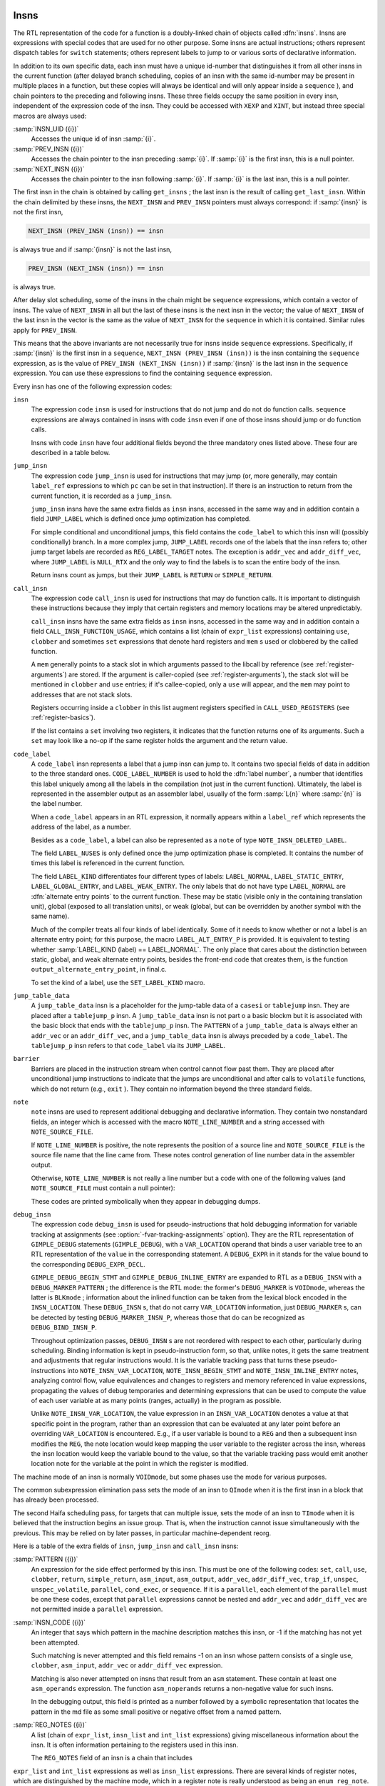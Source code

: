   .. _insns:

Insns
*****

.. index:: insns

The RTL representation of the code for a function is a doubly-linked
chain of objects called :dfn:`insns`.  Insns are expressions with
special codes that are used for no other purpose.  Some insns are
actual instructions; others represent dispatch tables for ``switch``
statements; others represent labels to jump to or various sorts of
declarative information.

In addition to its own specific data, each insn must have a unique
id-number that distinguishes it from all other insns in the current
function (after delayed branch scheduling, copies of an insn with the
same id-number may be present in multiple places in a function, but
these copies will always be identical and will only appear inside a
``sequence`` ), and chain pointers to the preceding and following
insns.  These three fields occupy the same position in every insn,
independent of the expression code of the insn.  They could be accessed
with ``XEXP`` and ``XINT``, but instead three special macros are
always used:

.. index:: INSN_UID

:samp:`INSN_UID ({i})`
  Accesses the unique id of insn :samp:`{i}`.

  .. index:: PREV_INSN

:samp:`PREV_INSN ({i})`
  Accesses the chain pointer to the insn preceding :samp:`{i}`.
  If :samp:`{i}` is the first insn, this is a null pointer.

  .. index:: NEXT_INSN

:samp:`NEXT_INSN ({i})`
  Accesses the chain pointer to the insn following :samp:`{i}`.
  If :samp:`{i}` is the last insn, this is a null pointer.

.. index:: get_insns

.. index:: get_last_insn

The first insn in the chain is obtained by calling ``get_insns`` ; the
last insn is the result of calling ``get_last_insn``.  Within the
chain delimited by these insns, the ``NEXT_INSN`` and
``PREV_INSN`` pointers must always correspond: if :samp:`{insn}` is not
the first insn,

.. code-block:: c++

  NEXT_INSN (PREV_INSN (insn)) == insn

is always true and if :samp:`{insn}` is not the last insn,

.. code-block:: c++

  PREV_INSN (NEXT_INSN (insn)) == insn

is always true.

After delay slot scheduling, some of the insns in the chain might be
``sequence`` expressions, which contain a vector of insns.  The value
of ``NEXT_INSN`` in all but the last of these insns is the next insn
in the vector; the value of ``NEXT_INSN`` of the last insn in the vector
is the same as the value of ``NEXT_INSN`` for the ``sequence`` in
which it is contained.  Similar rules apply for ``PREV_INSN``.

This means that the above invariants are not necessarily true for insns
inside ``sequence`` expressions.  Specifically, if :samp:`{insn}` is the
first insn in a ``sequence``, ``NEXT_INSN (PREV_INSN (insn))``
is the insn containing the ``sequence`` expression, as is the value
of ``PREV_INSN (NEXT_INSN (insn))`` if :samp:`{insn}` is the last
insn in the ``sequence`` expression.  You can use these expressions
to find the containing ``sequence`` expression.

Every insn has one of the following expression codes:

.. index:: insn

``insn``
  The expression code ``insn`` is used for instructions that do not jump
  and do not do function calls.  ``sequence`` expressions are always
  contained in insns with code ``insn`` even if one of those insns
  should jump or do function calls.

  Insns with code ``insn`` have four additional fields beyond the three
  mandatory ones listed above.  These four are described in a table below.

  .. index:: jump_insn

``jump_insn``
  The expression code ``jump_insn`` is used for instructions that may
  jump (or, more generally, may contain ``label_ref`` expressions to
  which ``pc`` can be set in that instruction).  If there is an
  instruction to return from the current function, it is recorded as a
  ``jump_insn``.

  .. index:: JUMP_LABEL

  ``jump_insn`` insns have the same extra fields as ``insn`` insns,
  accessed in the same way and in addition contain a field
  ``JUMP_LABEL`` which is defined once jump optimization has completed.

  For simple conditional and unconditional jumps, this field contains
  the ``code_label`` to which this insn will (possibly conditionally)
  branch.  In a more complex jump, ``JUMP_LABEL`` records one of the
  labels that the insn refers to; other jump target labels are recorded
  as ``REG_LABEL_TARGET`` notes.  The exception is ``addr_vec``
  and ``addr_diff_vec``, where ``JUMP_LABEL`` is ``NULL_RTX``
  and the only way to find the labels is to scan the entire body of the
  insn.

  Return insns count as jumps, but their ``JUMP_LABEL`` is ``RETURN``
  or ``SIMPLE_RETURN``.

  .. index:: call_insn

``call_insn``
  The expression code ``call_insn`` is used for instructions that may do
  function calls.  It is important to distinguish these instructions because
  they imply that certain registers and memory locations may be altered
  unpredictably.

  .. index:: CALL_INSN_FUNCTION_USAGE

  ``call_insn`` insns have the same extra fields as ``insn`` insns,
  accessed in the same way and in addition contain a field
  ``CALL_INSN_FUNCTION_USAGE``, which contains a list (chain of
  ``expr_list`` expressions) containing ``use``, ``clobber`` and
  sometimes ``set`` expressions that denote hard registers and
  ``mem`` s used or clobbered by the called function.

  A ``mem`` generally points to a stack slot in which arguments passed
  to the libcall by reference (see :ref:`register-arguments`) are stored.  If the argument is
  caller-copied (see :ref:`register-arguments`),
  the stack slot will be mentioned in ``clobber`` and ``use``
  entries; if it's callee-copied, only a ``use`` will appear, and the
  ``mem`` may point to addresses that are not stack slots.

  Registers occurring inside a ``clobber`` in this list augment
  registers specified in ``CALL_USED_REGISTERS`` (see :ref:`register-basics`).

  If the list contains a ``set`` involving two registers, it indicates
  that the function returns one of its arguments.  Such a ``set`` may
  look like a no-op if the same register holds the argument and the return
  value.

  .. index:: code_label

  .. index:: CODE_LABEL_NUMBER

``code_label``
  A ``code_label`` insn represents a label that a jump insn can jump
  to.  It contains two special fields of data in addition to the three
  standard ones.  ``CODE_LABEL_NUMBER`` is used to hold the :dfn:`label
  number`, a number that identifies this label uniquely among all the
  labels in the compilation (not just in the current function).
  Ultimately, the label is represented in the assembler output as an
  assembler label, usually of the form :samp:`L{n}` where :samp:`{n}` is
  the label number.

  When a ``code_label`` appears in an RTL expression, it normally
  appears within a ``label_ref`` which represents the address of
  the label, as a number.

  Besides as a ``code_label``, a label can also be represented as a
  ``note`` of type ``NOTE_INSN_DELETED_LABEL``.

  .. index:: LABEL_NUSES

  The field ``LABEL_NUSES`` is only defined once the jump optimization
  phase is completed.  It contains the number of times this label is
  referenced in the current function.

  .. index:: LABEL_KIND

  .. index:: SET_LABEL_KIND

  .. index:: LABEL_ALT_ENTRY_P

  .. index:: alternate entry points

  The field ``LABEL_KIND`` differentiates four different types of
  labels: ``LABEL_NORMAL``, ``LABEL_STATIC_ENTRY``,
  ``LABEL_GLOBAL_ENTRY``, and ``LABEL_WEAK_ENTRY``.  The only labels
  that do not have type ``LABEL_NORMAL`` are :dfn:`alternate entry
  points` to the current function.  These may be static (visible only in
  the containing translation unit), global (exposed to all translation
  units), or weak (global, but can be overridden by another symbol with the
  same name).

  Much of the compiler treats all four kinds of label identically.  Some
  of it needs to know whether or not a label is an alternate entry point;
  for this purpose, the macro ``LABEL_ALT_ENTRY_P`` is provided.  It is
  equivalent to testing whether :samp:`LABEL_KIND (label) == LABEL_NORMAL`.
  The only place that cares about the distinction between static, global,
  and weak alternate entry points, besides the front-end code that creates
  them, is the function ``output_alternate_entry_point``, in
  final.c.

  To set the kind of a label, use the ``SET_LABEL_KIND`` macro.

  .. index:: jump_table_data

``jump_table_data``
  A ``jump_table_data`` insn is a placeholder for the jump-table data
  of a ``casesi`` or ``tablejump`` insn.  They are placed after
  a ``tablejump_p`` insn.  A ``jump_table_data`` insn is not part o
  a basic blockm but it is associated with the basic block that ends with
  the ``tablejump_p`` insn.  The ``PATTERN`` of a ``jump_table_data``
  is always either an ``addr_vec`` or an ``addr_diff_vec``, and a
  ``jump_table_data`` insn is always preceded by a ``code_label``.
  The ``tablejump_p`` insn refers to that ``code_label`` via its
  ``JUMP_LABEL``.

  .. index:: barrier

``barrier``
  Barriers are placed in the instruction stream when control cannot flow
  past them.  They are placed after unconditional jump instructions to
  indicate that the jumps are unconditional and after calls to
  ``volatile`` functions, which do not return (e.g., ``exit`` ).
  They contain no information beyond the three standard fields.

  .. index:: note

  .. index:: NOTE_LINE_NUMBER

  .. index:: NOTE_SOURCE_FILE

``note``
  ``note`` insns are used to represent additional debugging and
  declarative information.  They contain two nonstandard fields, an
  integer which is accessed with the macro ``NOTE_LINE_NUMBER`` and a
  string accessed with ``NOTE_SOURCE_FILE``.

  If ``NOTE_LINE_NUMBER`` is positive, the note represents the
  position of a source line and ``NOTE_SOURCE_FILE`` is the source file name
  that the line came from.  These notes control generation of line
  number data in the assembler output.

  Otherwise, ``NOTE_LINE_NUMBER`` is not really a line number but a
  code with one of the following values (and ``NOTE_SOURCE_FILE``
  must contain a null pointer):

  .. index:: NOTE_INSN_DELETED

  .. envvar:: NOTE_INSN_DELETED

    Such a note is completely ignorable.  Some passes of the compiler
    delete insns by altering them into notes of this kind.

  .. envvar:: NOTE_INSN_DELETED_LABEL

    This marks what used to be a ``code_label``, but was not used for other
    purposes than taking its address and was transformed to mark that no
    code jumps to it.

  .. envvar:: NOTE_INSN_BLOCK_BEG

    These types of notes indicate the position of the beginning and end
    of a level of scoping of variable names.  They control the output
    of debugging information.

  .. envvar:: NOTE_INSN_EH_REGION_BEG

    These types of notes indicate the position of the beginning and end of a
    level of scoping for exception handling.  ``NOTE_EH_HANDLER``
    identifies which region is associated with these notes.

  .. envvar:: NOTE_INSN_FUNCTION_BEG

    Appears at the start of the function body, after the function
    prologue.

  .. envvar:: NOTE_INSN_VAR_LOCATION

    This note is used to generate variable location debugging information.
    It indicates that the user variable in its ``VAR_LOCATION`` operand
    is at the location given in the RTL expression, or holds a value that
    can be computed by evaluating the RTL expression from that static
    point in the program up to the next such note for the same user
    variable.

  .. envvar:: NOTE_INSN_BEGIN_STMT

    This note is used to generate ``is_stmt`` markers in line number
    debugging information.  It indicates the beginning of a user
    statement.

  .. envvar:: NOTE_INSN_INLINE_ENTRY

    This note is used to generate ``entry_pc`` for inlined subroutines in
    debugging information.  It indicates an inspection point at which all
    arguments for the inlined function have been bound, and before its first
    statement.

  These codes are printed symbolically when they appear in debugging dumps.

  .. index:: debug_insn

  .. index:: INSN_VAR_LOCATION

``debug_insn``
  The expression code ``debug_insn`` is used for pseudo-instructions
  that hold debugging information for variable tracking at assignments
  (see :option:`-fvar-tracking-assignments` option).  They are the RTL
  representation of ``GIMPLE_DEBUG`` statements
  (``GIMPLE_DEBUG``), with a ``VAR_LOCATION`` operand that
  binds a user variable tree to an RTL representation of the
  ``value`` in the corresponding statement.  A ``DEBUG_EXPR`` in
  it stands for the value bound to the corresponding
  ``DEBUG_EXPR_DECL``.

  ``GIMPLE_DEBUG_BEGIN_STMT`` and ``GIMPLE_DEBUG_INLINE_ENTRY`` are
  expanded to RTL as a ``DEBUG_INSN`` with a ``DEBUG_MARKER``
  ``PATTERN`` ; the difference is the RTL mode: the former's
  ``DEBUG_MARKER`` is ``VOIDmode``, whereas the latter is
  ``BLKmode`` ; information about the inlined function can be taken from
  the lexical block encoded in the ``INSN_LOCATION``.  These
  ``DEBUG_INSN`` s, that do not carry ``VAR_LOCATION`` information,
  just ``DEBUG_MARKER`` s, can be detected by testing
  ``DEBUG_MARKER_INSN_P``, whereas those that do can be recognized as
  ``DEBUG_BIND_INSN_P``.

  Throughout optimization passes, ``DEBUG_INSN`` s are not reordered
  with respect to each other, particularly during scheduling.  Binding
  information is kept in pseudo-instruction form, so that, unlike notes,
  it gets the same treatment and adjustments that regular instructions
  would.  It is the variable tracking pass that turns these
  pseudo-instructions into ``NOTE_INSN_VAR_LOCATION``,
  ``NOTE_INSN_BEGIN_STMT`` and ``NOTE_INSN_INLINE_ENTRY`` notes,
  analyzing control flow, value equivalences and changes to registers and
  memory referenced in value expressions, propagating the values of debug
  temporaries and determining expressions that can be used to compute the
  value of each user variable at as many points (ranges, actually) in the
  program as possible.

  Unlike ``NOTE_INSN_VAR_LOCATION``, the value expression in an
  ``INSN_VAR_LOCATION`` denotes a value at that specific point in the
  program, rather than an expression that can be evaluated at any later
  point before an overriding ``VAR_LOCATION`` is encountered.  E.g.,
  if a user variable is bound to a ``REG`` and then a subsequent insn
  modifies the ``REG``, the note location would keep mapping the user
  variable to the register across the insn, whereas the insn location
  would keep the variable bound to the value, so that the variable
  tracking pass would emit another location note for the variable at the
  point in which the register is modified.

.. index:: TImode, in insn

.. index:: HImode, in insn

.. index:: QImode, in insn

The machine mode of an insn is normally ``VOIDmode``, but some
phases use the mode for various purposes.

The common subexpression elimination pass sets the mode of an insn to
``QImode`` when it is the first insn in a block that has already
been processed.

The second Haifa scheduling pass, for targets that can multiple issue,
sets the mode of an insn to ``TImode`` when it is believed that the
instruction begins an issue group.  That is, when the instruction
cannot issue simultaneously with the previous.  This may be relied on
by later passes, in particular machine-dependent reorg.

Here is a table of the extra fields of ``insn``, ``jump_insn``
and ``call_insn`` insns:

.. index:: PATTERN

:samp:`PATTERN ({i})`
  An expression for the side effect performed by this insn.  This must
  be one of the following codes: ``set``, ``call``, ``use``,
  ``clobber``, ``return``, ``simple_return``, ``asm_input``,
  ``asm_output``, ``addr_vec``, ``addr_diff_vec``,
  ``trap_if``, ``unspec``, ``unspec_volatile``,
  ``parallel``, ``cond_exec``, or ``sequence``.  If it is a
  ``parallel``, each element of the ``parallel`` must be one these
  codes, except that ``parallel`` expressions cannot be nested and
  ``addr_vec`` and ``addr_diff_vec`` are not permitted inside a
  ``parallel`` expression.

  .. index:: INSN_CODE

:samp:`INSN_CODE ({i})`
  An integer that says which pattern in the machine description matches
  this insn, or -1 if the matching has not yet been attempted.

  Such matching is never attempted and this field remains -1 on an insn
  whose pattern consists of a single ``use``, ``clobber``,
  ``asm_input``, ``addr_vec`` or ``addr_diff_vec`` expression.

  .. index:: asm_noperands

  Matching is also never attempted on insns that result from an ``asm``
  statement.  These contain at least one ``asm_operands`` expression.
  The function ``asm_noperands`` returns a non-negative value for
  such insns.

  In the debugging output, this field is printed as a number followed by
  a symbolic representation that locates the pattern in the md
  file as some small positive or negative offset from a named pattern.

  .. index:: REG_NOTES

:samp:`REG_NOTES ({i})`
  A list (chain of ``expr_list``, ``insn_list`` and ``int_list``
  expressions) giving miscellaneous information about the insn.  It is often
  information pertaining to the registers used in this insn.

  The ``REG_NOTES`` field of an insn is a chain that includes
``expr_list`` and ``int_list`` expressions as well as ``insn_list``
expressions.  There are several
kinds of register notes, which are distinguished by the machine mode, which
in a register note is really understood as being an ``enum reg_note``.
The first operand :samp:`{op}` of the note is data whose meaning depends on
the kind of note.

.. index:: REG_NOTE_KIND

.. index:: PUT_REG_NOTE_KIND

The macro ``REG_NOTE_KIND (x)`` returns the kind of
register note.  Its counterpart, the macro ``PUT_REG_NOTE_KIND
(x, newkind)`` sets the register note type of :samp:`{x}` to be
:samp:`{newkind}`.

Register notes are of three classes: They may say something about an
input to an insn, they may say something about an output of an insn, or
they may create a linkage between two insns.

These register notes annotate inputs to an insn:

.. index:: REG_DEAD

.. envvar:: REG_DEAD

  The value in :samp:`{op}` dies in this insn; that is to say, altering the
  value immediately after this insn would not affect the future behavior
  of the program.

  It does not follow that the register :samp:`{op}` has no useful value after
  this insn since :samp:`{op}` is not necessarily modified by this insn.
  Rather, no subsequent instruction uses the contents of :samp:`{op}`.

.. envvar:: REG_UNUSED

  The register :samp:`{op}` being set by this insn will not be used in a
  subsequent insn.  This differs from a ``REG_DEAD`` note, which
  indicates that the value in an input will not be used subsequently.
  These two notes are independent; both may be present for the same
  register.

.. envvar:: REG_INC

  The register :samp:`{op}` is incremented (or decremented; at this level
  there is no distinction) by an embedded side effect inside this insn.
  This means it appears in a ``post_inc``, ``pre_inc``,
  ``post_dec`` or ``pre_dec`` expression.

.. envvar:: REG_NONNEG

  The register :samp:`{op}` is known to have a nonnegative value when this
  insn is reached.  This is used by special looping instructions
  that terminate when the register goes negative.

  The ``REG_NONNEG`` note is added only to :samp:`doloop_end`
  insns, if its pattern uses a ``ge`` condition.

.. envvar:: REG_LABEL_OPERAND

  This insn uses :samp:`{op}`, a ``code_label`` or a ``note`` of type
  ``NOTE_INSN_DELETED_LABEL``, but is not a ``jump_insn``, or it
  is a ``jump_insn`` that refers to the operand as an ordinary
  operand.  The label may still eventually be a jump target, but if so
  in an indirect jump in a subsequent insn.  The presence of this note
  allows jump optimization to be aware that :samp:`{op}` is, in fact, being
  used, and flow optimization to build an accurate flow graph.

.. envvar:: REG_LABEL_TARGET

  This insn is a ``jump_insn`` but not an ``addr_vec`` or
  ``addr_diff_vec``.  It uses :samp:`{op}`, a ``code_label`` as a
  direct or indirect jump target.  Its purpose is similar to that of
  ``REG_LABEL_OPERAND``.  This note is only present if the insn has
  multiple targets; the last label in the insn (in the highest numbered
  insn-field) goes into the ``JUMP_LABEL`` field and does not have a
  ``REG_LABEL_TARGET`` note.  See :ref:`insns`.

.. envvar:: REG_SETJMP

  Appears attached to each ``CALL_INSN`` to ``setjmp`` or a
  related function.

The following notes describe attributes of outputs of an insn:

.. index:: REG_EQUIV

.. index:: REG_EQUAL

.. envvar:: REG_EQUIV

  This note is only valid on an insn that sets only one register and
  indicates that that register will be equal to :samp:`{op}` at run time; the
  scope of this equivalence differs between the two types of notes.  The
  value which the insn explicitly copies into the register may look
  different from :samp:`{op}`, but they will be equal at run time.  If the
  output of the single ``set`` is a ``strict_low_part`` or
  ``zero_extract`` expression, the note refers to the register that
  is contained in its first operand.

  For ``REG_EQUIV``, the register is equivalent to :samp:`{op}` throughout
  the entire function, and could validly be replaced in all its
  occurrences by :samp:`{op}`.  ('Validly' here refers to the data flow of
  the program; simple replacement may make some insns invalid.)  For
  example, when a constant is loaded into a register that is never
  assigned any other value, this kind of note is used.

  When a parameter is copied into a pseudo-register at entry to a function,
  a note of this kind records that the register is equivalent to the stack
  slot where the parameter was passed.  Although in this case the register
  may be set by other insns, it is still valid to replace the register
  by the stack slot throughout the function.

  A ``REG_EQUIV`` note is also used on an instruction which copies a
  register parameter into a pseudo-register at entry to a function, if
  there is a stack slot where that parameter could be stored.  Although
  other insns may set the pseudo-register, it is valid for the compiler to
  replace the pseudo-register by stack slot throughout the function,
  provided the compiler ensures that the stack slot is properly
  initialized by making the replacement in the initial copy instruction as
  well.  This is used on machines for which the calling convention
  allocates stack space for register parameters.  See
  ``REG_PARM_STACK_SPACE`` in Stack Arguments.

  In the case of ``REG_EQUAL``, the register that is set by this insn
  will be equal to :samp:`{op}` at run time at the end of this insn but not
  necessarily elsewhere in the function.  In this case, :samp:`{op}`
  is typically an arithmetic expression.  For example, when a sequence of
  insns such as a library call is used to perform an arithmetic operation,
  this kind of note is attached to the insn that produces or copies the
  final value.

  These two notes are used in different ways by the compiler passes.
  ``REG_EQUAL`` is used by passes prior to register allocation (such as
  common subexpression elimination and loop optimization) to tell them how
  to think of that value.  ``REG_EQUIV`` notes are used by register
  allocation to indicate that there is an available substitute expression
  (either a constant or a ``mem`` expression for the location of a
  parameter on the stack) that may be used in place of a register if
  insufficient registers are available.

  Except for stack homes for parameters, which are indicated by a
  ``REG_EQUIV`` note and are not useful to the early optimization
  passes and pseudo registers that are equivalent to a memory location
  throughout their entire life, which is not detected until later in
  the compilation, all equivalences are initially indicated by an attached
  ``REG_EQUAL`` note.  In the early stages of register allocation, a
  ``REG_EQUAL`` note is changed into a ``REG_EQUIV`` note if
  :samp:`{op}` is a constant and the insn represents the only set of its
  destination register.

  Thus, compiler passes prior to register allocation need only check for
  ``REG_EQUAL`` notes and passes subsequent to register allocation
  need only check for ``REG_EQUIV`` notes.

These notes describe linkages between insns.  They occur in pairs: one
insn has one of a pair of notes that points to a second insn, which has
the inverse note pointing back to the first insn.

.. index:: REG_DEP_TRUE

.. envvar:: REG_DEP_TRUE

  This indicates a true dependence (a read after write dependence).

.. envvar:: REG_DEP_OUTPUT

  This indicates an output dependence (a write after write dependence).

.. envvar:: REG_DEP_ANTI

  This indicates an anti dependence (a write after read dependence).

These notes describe information gathered from gcov profile data.  They
are stored in the ``REG_NOTES`` field of an insn.

.. index:: REG_BR_PROB

.. envvar:: REG_BR_PROB

  This is used to specify the ratio of branches to non-branches of a
  branch insn according to the profile data.  The note is represented
  as an ``int_list`` expression whose integer value is an encoding
  of ``profile_probability`` type.  ``profile_probability`` provide
  member function ``from_reg_br_prob_note`` and ``to_reg_br_prob_note``
  to extract and store the probability into the RTL encoding.

.. envvar:: REG_BR_PRED

  These notes are found in JUMP insns after delayed branch scheduling
  has taken place.  They indicate both the direction and the likelihood
  of the JUMP.  The format is a bitmask of ATTR_FLAG_* values.

.. envvar:: REG_FRAME_RELATED_EXPR

  This is used on an RTX_FRAME_RELATED_P insn wherein the attached expression
  is used in place of the actual insn pattern.  This is done in cases where
  the pattern is either complex or misleading.

The note ``REG_CALL_NOCF_CHECK`` is used in conjunction with the
:option:`-fcf-protection`:samp:`=branch` option.  The note is set if a
``nocf_check`` attribute is specified for a function type or a
pointer to function type.  The note is stored in the ``REG_NOTES``
field of an insn.

.. index:: REG_CALL_NOCF_CHECK

.. envvar:: REG_CALL_NOCF_CHECK

  Users have control through the ``nocf_check`` attribute to identify
  which calls to a function should be skipped from control-flow instrumentation
  when the option :option:`-fcf-protection`:samp:`=branch` is specified.  The compiler
  puts a ``REG_CALL_NOCF_CHECK`` note on each ``CALL_INSN`` instruction
  that has a function type marked with a ``nocf_check`` attribute.

For convenience, the machine mode in an ``insn_list`` or
``expr_list`` is printed using these symbolic codes in debugging dumps.

.. index:: insn_list

.. index:: expr_list

The only difference between the expression codes ``insn_list`` and
``expr_list`` is that the first operand of an ``insn_list`` is
assumed to be an insn and is printed in debugging dumps as the insn's
unique id; the first operand of an ``expr_list`` is printed in the
ordinary way as an expression.


